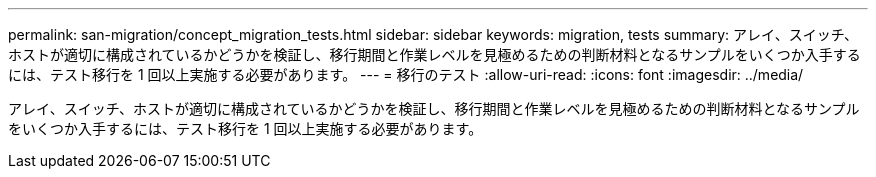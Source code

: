 ---
permalink: san-migration/concept_migration_tests.html 
sidebar: sidebar 
keywords: migration, tests 
summary: アレイ、スイッチ、ホストが適切に構成されているかどうかを検証し、移行期間と作業レベルを見極めるための判断材料となるサンプルをいくつか入手するには、テスト移行を 1 回以上実施する必要があります。 
---
= 移行のテスト
:allow-uri-read: 
:icons: font
:imagesdir: ../media/


[role="lead"]
アレイ、スイッチ、ホストが適切に構成されているかどうかを検証し、移行期間と作業レベルを見極めるための判断材料となるサンプルをいくつか入手するには、テスト移行を 1 回以上実施する必要があります。

